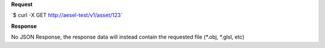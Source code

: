 **Request**

\`$ curl -X GET
`http://aesel-test/v1/ <http://aesel-test/v1/asset/123>`__\ `asset/123 <http://aesel-test/v1/asset/123>`__\ \`

**Response**

No JSON Response, the response data will instead contain the requested
file (\*.obj, \*.glsl, etc)

